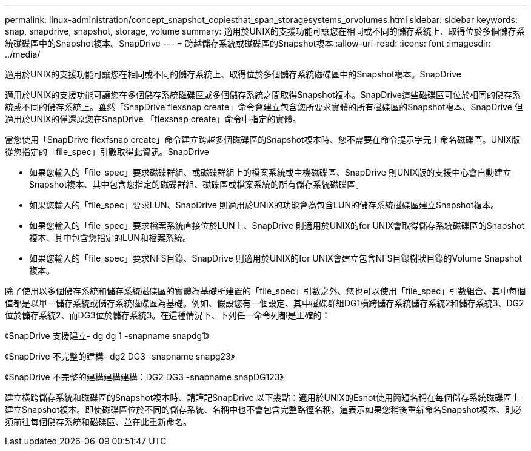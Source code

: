 ---
permalink: linux-administration/concept_snapshot_copiesthat_span_storagesystems_orvolumes.html 
sidebar: sidebar 
keywords: snap, snapdrive, snapshot, storage, volume 
summary: 適用於UNIX的支援功能可讓您在相同或不同的儲存系統上、取得位於多個儲存系統磁碟區中的Snapshot複本。SnapDrive 
---
= 跨越儲存系統或磁碟區的Snapshot複本
:allow-uri-read: 
:icons: font
:imagesdir: ../media/


[role="lead"]
適用於UNIX的支援功能可讓您在相同或不同的儲存系統上、取得位於多個儲存系統磁碟區中的Snapshot複本。SnapDrive

適用於UNIX的支援功能可讓您在多個儲存系統磁碟區或多個儲存系統之間取得Snapshot複本。SnapDrive這些磁碟區可位於相同的儲存系統或不同的儲存系統上。雖然「SnapDrive flexsnap create」命令會建立包含您所要求實體的所有磁碟區的Snapshot複本、SnapDrive 但適用於UNIX的僅還原您在SnapDrive 「flexsnap create」命令中指定的實體。

當您使用「SnapDrive flexfsnap create」命令建立跨越多個磁碟區的Snapshot複本時、您不需要在命令提示字元上命名磁碟區。UNIX版從您指定的「file_spec」引數取得此資訊。SnapDrive

* 如果您輸入的「file_spec」要求磁碟群組、或磁碟群組上的檔案系統或主機磁碟區、SnapDrive 則UNIX版的支援中心會自動建立Snapshot複本、其中包含您指定的磁碟群組、磁碟區或檔案系統的所有儲存系統磁碟區。
* 如果您輸入的「file_spec」要求LUN、SnapDrive 則適用於UNIX的功能會為包含LUN的儲存系統磁碟區建立Snapshot複本。
* 如果您輸入的「file_spec」要求檔案系統直接位於LUN上、SnapDrive 則適用於UNIX的for UNIX會取得儲存系統磁碟區的Snapshot複本、其中包含您指定的LUN和檔案系統。
* 如果您輸入的「file_spec」要求NFS目錄、SnapDrive 則適用於UNIX的for UNIX會建立包含NFS目錄樹狀目錄的Volume Snapshot複本。


除了使用以多個儲存系統和儲存系統磁碟區的實體為基礎所建置的「file_spec」引數之外、您也可以使用「file_spec」引數組合、其中每個值都是以單一儲存系統或儲存系統磁碟區為基礎。例如、假設您有一個設定、其中磁碟群組DG1橫跨儲存系統儲存系統2和儲存系統3、DG2位於儲存系統2、而DG3位於儲存系統3。在這種情況下、下列任一命令列都是正確的：

《SnapDrive 支援建立- dg dg 1 -snapname snapdg1》

《SnapDrive 不完整的建構- dg2 DG3 -snapname snapg23》

《SnapDrive 不完整的建構建構建構：DG2 DG3 -snapname snapDG123》

建立橫跨儲存系統和磁碟區的Snapshot複本時、請謹記SnapDrive 以下幾點：適用於UNIX的Eshot使用簡短名稱在每個儲存系統磁碟區上建立Snapshot複本。即使磁碟區位於不同的儲存系統、名稱中也不會包含完整路徑名稱。這表示如果您稍後重新命名Snapshot複本、則必須前往每個儲存系統和磁碟區、並在此重新命名。
